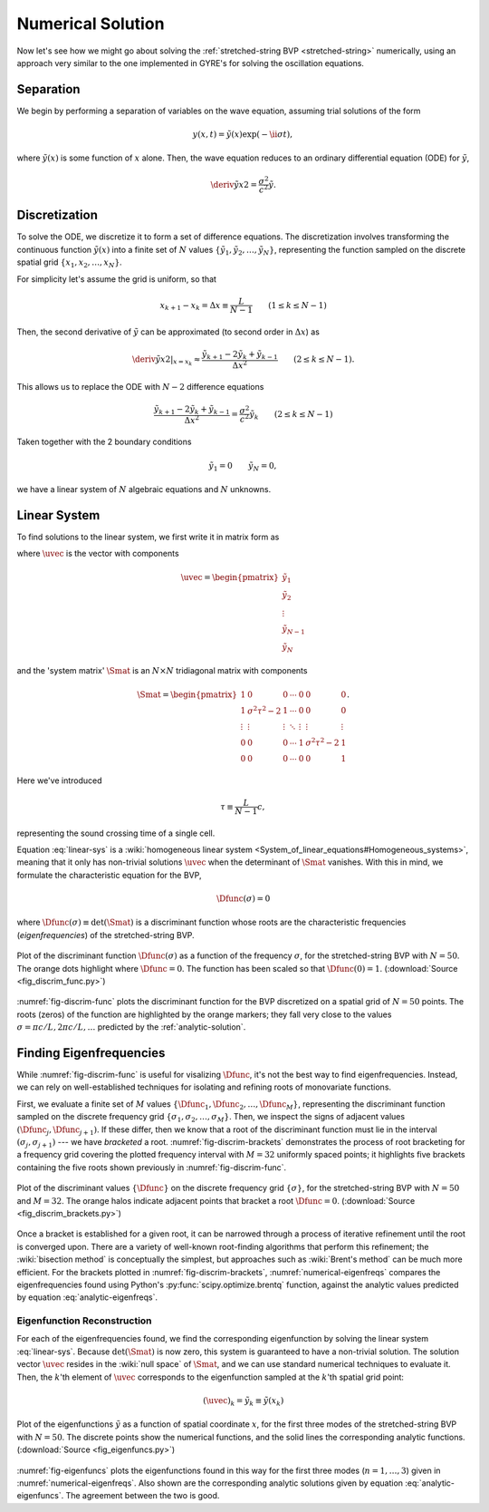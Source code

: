 .. _numerical-solution:

Numerical Solution
==================

Now let's see how we might go about solving the :ref:`stretched-string
BVP <stretched-string>` numerically, using an approach very similar to
the one implemented in GYRE's for solving the oscillation equations.

Separation
----------

We begin by performing a separation of variables on the wave equation,
assuming trial solutions of the form

.. math::

   y(x,t) = \tilde{y}(x) \exp (-\ii \sigma t),

where :math:`\tilde{y}(x)` is some function of :math:`x` alone. Then,
the wave equation reduces to an ordinary differential equation (ODE)
for :math:`\tilde{y}`,

.. math::

   \deriv{\tilde{y}}{x}{2} = \frac{\sigma^{2}}{c^{2}} \tilde{y}.

.. _discretization:

Discretization
--------------

To solve the ODE, we discretize it to form a set of difference
equations. The discretization involves transforming the continuous
function :math:`\tilde{y}(x)` into a finite set of :math:`N` values
:math:`\{\tilde{y}_{1},\tilde{y}_{2},\ldots,\tilde{y}_{N}\}`, representing the function
sampled on the discrete spatial grid
:math:`\{x_{1},x_{2},\ldots,x_{N}\}`.

For simplicity let's assume the grid is uniform, so that

.. math::

   x_{k+1} - x_{k} = \Delta x \equiv \frac{L}{N-1}
   \qquad (1 \leq k \leq N-1)

Then, the second derivative of :math:`\tilde{y}` can be approximated (to second order in :math:`\Delta x`) as

.. math::

   \left. \deriv{\tilde{y}}{x}{2} \right|_{x=x_{k}} \approx \frac{\tilde{y}_{k+1} - 2 \tilde{y}_{k} + \tilde{y}_{k-1}}{\Delta x^{2}}
   \qquad (2 \leq k \leq N-1).
   
This allows us to replace the ODE with :math:`N-2` difference
equations

.. math::

   \frac{\tilde{y}_{k+1} - 2 \tilde{y}_{k} + \tilde{y}_{k-1}}{\Delta x^{2}} = \frac{\sigma^{2}}{c^{2}} \tilde{y}_{k}
   \qquad (2 \leq k \leq N-1)

Taken together with the 2 boundary conditions

.. math::

   \tilde{y}_{1} = 0 \qquad
   \tilde{y}_{N} = 0,

we have a linear system of :math:`N` algebraic equations and :math:`N` unknowns.
   
Linear System
-------------

To find solutions to the linear system, we first write it in matrix form as

.. math:: 
   :label: linear-sys

   \Smat \uvec = \mathbf{0},

where :math:`\uvec` is the vector with components

.. math::

   \uvec = 
   \begin{pmatrix}
   \tilde{y}_{1} \\
   \tilde{y}_{2} \\
   \vdots \\
   \tilde{y}_{N-1} \\
   \tilde{y}_{N}
  \end{pmatrix}

and the 'system matrix' :math:`\Smat` is an :math:`N \times N` tridiagonal matrix
with components

.. math::

   \Smat = 
   \begin{pmatrix}
   1 & 0 & 0 & \cdots & 0 & 0 & 0 \\
   1 & \sigma^{2} \tau^{2} - 2 & 1 & \cdots & 0 & 0 & 0 \\
   \vdots & \vdots & \vdots & \ddots & \vdots & \vdots & \vdots \\
   0 & 0 & 0 & \cdots & 1 & \sigma^{2} \tau^{2} - 2 & 1 \\
   0 & 0 & 0 & \cdots & 0 & 0 & 1
   \end{pmatrix}.

Here we've introduced 

.. math::

   \tau \equiv \frac{L}{N-1} c,

representing the sound crossing time of a single cell.

Equation :eq:`linear-sys` is a :wiki:`homogeneous linear system
<System_of_linear_equations#Homogeneous_systems>`, meaning that it
only has non-trivial solutions :math:`\uvec` when the determinant of
:math:`\Smat` vanishes. With this in mind, we formulate the
characteristic equation for the BVP,

.. math::

   \Dfunc(\sigma) = 0

where :math:`\Dfunc(\sigma) \equiv \det(\Smat)` is a
discriminant function whose roots are the characteristic frequencies
(*eigenfrequencies*) of the stretched-string BVP.

.. _fig-discrim-func:

.. figure:: fig_discrim_func.svg
   :alt: Plot showing the discriminant function versus frequency
   :align: center

   Plot of the discriminant function :math:`\Dfunc(\sigma)` as a
   function of the frequency :math:`\sigma`, for the stretched-string BVP
   with :math:`N=50`. The orange dots highlight where
   :math:`\Dfunc=0`. The function has been scaled so that
   :math:`\Dfunc(0) = 1`. (:download:`Source
   <fig_discrim_func.py>`)

:numref:`fig-discrim-func` plots the discriminant function for the BVP
discretized on a spatial grid of :math:`N=50` points. The roots
(zeros) of the function are highlighted by the orange markers; they
fall very close to the values :math:`\sigma = \pi c/L, 2 \pi c/L,
\ldots` predicted by the :ref:`analytic-solution`.

Finding Eigenfrequencies
------------------------

While :numref:`fig-discrim-func` is useful for visalizing
:math:`\Dfunc`, it's not the best way to find
eigenfrequencies. Instead, we can rely on well-established techniques
for isolating and refining roots of monovariate functions.

First, we evaluate a finite set of :math:`M` values
:math:`\{\Dfunc_{1},\Dfunc_{2},\ldots,\Dfunc_{M}\}`, representing the
discriminant function sampled on the discrete frequency grid
:math:`\{\sigma_{1},\sigma_{2},\ldots,\sigma_{M}\}`. Then, we inspect
the signs of adjacent values :math:`(\Dfunc_{j},\Dfunc_{j+1})`. If
these differ, then we know that a root of the discriminant function
must lie in the interval :math:`(\sigma_{j},\sigma_{j+1})` --- we have
*bracketed* a root. :numref:`fig-discrim-brackets` demonstrates the
process of root bracketing for a frequency grid covering the plotted
frequency interval with :math:`M=32` uniformly spaced points; it
highlights five brackets containing the five roots shown previously in
:numref:`fig-discrim-func`.

.. _fig-discrim-brackets:

.. figure:: fig_discrim_brackets.svg
   :alt: Plot showing the discriminant function versus frequency, with root brackets indicated
   :align: center

   Plot of the discriminant values :math:`\{\Dfunc\}` on the discrete
   frequency grid :math:`\{\sigma\}`, for the stretched-string BVP
   with :math:`N=50` and :math:`M=32`. The orange halos indicate
   adjacent points that bracket a root
   :math:`\Dfunc=0`. (:download:`Source <fig_discrim_brackets.py>`)

Once a bracket is established for a given root, it can be narrowed
through a process of iterative refinement until the root is converged
upon. There are a variety of well-known root-finding algorithms that
perform this refinement; the :wiki:`bisection method` is conceptually
the simplest, but approaches such as :wiki:`Brent's method` can be
much more efficient. For the brackets plotted in
:numref:`fig-discrim-brackets`, :numref:`numerical-eigenfreqs` compares
the eigenfrequencies found using Python's
:py:func:`scipy.optimize.brentq` function, against the analytic values
predicted by equation :eq:`analytic-eigenfreqs`.

.. _numerical-eigenfreqs:

.. csv-table:: Numerical and analytic eigenfrequencies, in units of
   :math:`\pi c/L`, for the stretched-string BVP with
   :math:`N=50`. (:download:`Source <discrim_roots.py>`)
   :widths: 20 40 40
   :align: center
   :file: discrim_roots.csv

Eigenfunction Reconstruction
^^^^^^^^^^^^^^^^^^^^^^^^^^^^

For each of the eigenfrequencies found, we find the corresponding
eigenfunction by solving the linear system :eq:`linear-sys`. Because
:math:`\det(\Smat)` is now zero, this system is guaranteed to
have a non-trivial solution. The solution vector :math:`\uvec`
resides in the :wiki:`null space` of :math:`\Smat`, and we can
use standard numerical techniques to evaluate it. Then, the
:math:`k`'th element of :math:`\uvec` corresponds to the
eigenfunction sampled at the :math:`k`'th spatial grid point:

.. math::

   (\uvec)_{k} = \tilde{y}_{k} \equiv \tilde{y}(x_{k})

.. _fig-eigenfuncs:

.. figure:: fig_eigenfuncs.svg
   :alt: Plot showing eigenfunctions for the first three modes
   :align: center

   Plot of the eigenfunctions :math:`\tilde{y}` as a function of
   spatial coordinate :math:`x`, for the first three modes of the
   stretched-string BVP with :math:`N=50`. The discrete points show
   the numerical functions, and the solid lines the corresponding
   analytic functions. (:download:`Source <fig_eigenfuncs.py>`)

:numref:`fig-eigenfuncs` plots the eigenfunctions found in this way
for the first three modes (:math:`n=1,\ldots,3`) given in
:numref:`numerical-eigenfreqs`. Also shown are the corresponding
analytic solutions given by equation :eq:`analytic-eigenfuncs`. The
agreement between the two is good.

